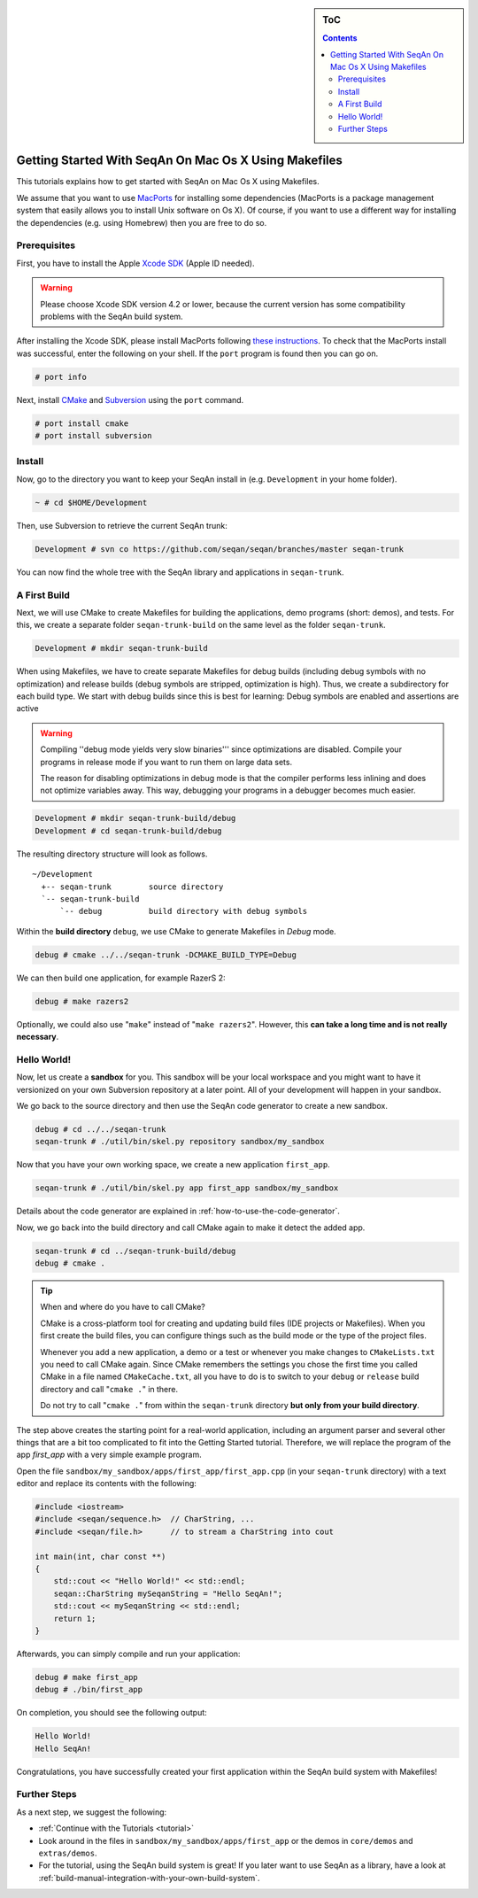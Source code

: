 .. sidebar:: ToC

   .. contents::


.. _tutorial-getting-started-mac-makefiles:

Getting Started With SeqAn On Mac Os X Using Makefiles
------------------------------------------------------

This tutorials explains how to get started with SeqAn on Mac Os X using Makefiles.

We assume that you want to use `MacPorts <http://www.macports.org/>`_ for installing some dependencies (MacPorts is a package management system that easily allows you to install Unix software on Os X).
Of course, if you want to use a different way for installing the dependencies (e.g. using Homebrew) then you are free to do so.

Prerequisites
~~~~~~~~~~~~~

First, you have to install the Apple `Xcode SDK <https://developer.apple.com/downloads/index.action>`_ (Apple ID needed).

.. warning::

    Please choose Xcode SDK version 4.2 or lower, because the current version has some compatibility problems with the SeqAn build system.

After installing the Xcode SDK, please install MacPorts following `these instructions <http://www.macports.org/install.php>`_.
To check that the MacPorts install was successful, enter the following on your shell.
If the ``port`` program is found then you can go on.

.. code-block:: console

    # port info

Next, install `CMake <http://cmake.org>`_ and `Subversion <http://subversion.apache.org/>`_ using the ``port`` command.

.. code-block:: console

    # port install cmake
    # port install subversion

Install
~~~~~~~

Now, go to the directory you want to keep your SeqAn install in (e.g.  ``Development`` in your home folder).

.. code-block:: console

    ~ # cd $HOME/Development

Then, use Subversion to retrieve the current SeqAn trunk:

.. code-block:: console

    Development # svn co https://github.com/seqan/seqan/branches/master seqan-trunk

You can now find the whole tree with the SeqAn library and applications in ``seqan-trunk``.

A First Build
~~~~~~~~~~~~~

Next, we will use CMake to create Makefiles for building the applications, demo programs (short: demos), and tests.
For this, we create a separate folder ``seqan-trunk-build`` on the same level as the folder ``seqan-trunk``.

.. code-block:: console

    Development # mkdir seqan-trunk-build

When using Makefiles, we have to create separate Makefiles for debug builds (including debug symbols with no optimization) and release builds (debug symbols are stripped, optimization is high).
Thus, we create a subdirectory for each build type.
We start with debug builds since this is best for learning: Debug symbols are enabled and assertions are active

.. warning::

    Compiling ''debug mode yields very slow binaries''' since optimizations are disabled.
    Compile your programs in release mode if you want to run them on large data sets.

    The reason for disabling optimizations in debug mode is that the compiler performs less inlining and does not optimize variables away.
    This way, debugging your programs in a debugger becomes much easier.

.. code-block:: console

    Development # mkdir seqan-trunk-build/debug
    Development # cd seqan-trunk-build/debug

The resulting directory structure will look as follows.

::

       ~/Development
         +-- seqan-trunk        source directory
         `-- seqan-trunk-build
             `-- debug          build directory with debug symbols

Within the **build directory** ``debug``, we use CMake to generate Makefiles in *Debug* mode.

.. code-block:: console

    debug # cmake ../../seqan-trunk -DCMAKE_BUILD_TYPE=Debug

We can then build one application, for example RazerS 2:

.. code-block:: console

    debug # make razers2

Optionally, we could also use "``make``" instead of "``make razers2``". However, this **can take a long time and is not really necessary**.

Hello World!
~~~~~~~~~~~~

Now, let us create a **sandbox** for you.
This sandbox will be your local workspace and you might want to have it versionized on your own Subversion repository at a later point.
All of your development will happen in your sandbox.

We go back to the source directory and then use the SeqAn code generator to create a new sandbox.

.. code-block:: console

    debug # cd ../../seqan-trunk
    seqan-trunk # ./util/bin/skel.py repository sandbox/my_sandbox

Now that you have your own working space, we create a new application ``first_app``.

.. code-block:: console

    seqan-trunk # ./util/bin/skel.py app first_app sandbox/my_sandbox

Details about the code generator are explained in :ref:`how-to-use-the-code-generator`.

Now, we go back into the build directory and call CMake again to make it detect the added app.

.. code-block:: console

    seqan-trunk # cd ../seqan-trunk-build/debug
    debug # cmake .

.. tip::

    When and where do you have to call CMake?

    CMake is a cross-platform tool for creating and updating build files (IDE projects or Makefiles).
    When you first create the build files, you can configure things such as the build mode or the type of the project files.

    Whenever you add a new application, a demo or a test or whenever you make changes to ``CMakeLists.txt`` you need to call CMake again.
    Since CMake remembers the settings you chose the first time you called CMake in a file named ``CMakeCache.txt``, all you have to do is to switch to your ``debug`` or ``release`` build directory and call "``cmake .``" in there.

    .. code-block: console

       ~ # cd $HOME/Development/seqan-trunk-build/debug
       debug # cmake .

    Do not try to call "``cmake .``" from within the ``seqan-trunk`` directory **but only from your build directory**.

The step above creates the starting point for a real-world application, including an argument parser and several other things that are a bit too complicated to fit into the Getting Started tutorial.
Therefore, we will replace the program of the app *first_app* with a very simple example program.

Open the file ``sandbox/my_sandbox/apps/first_app/first_app.cpp`` (in your ``seqan-trunk`` directory) with a text editor and replace its contents with the following:

.. code-block:: cpp

    #include <iostream>
    #include <seqan/sequence.h>  // CharString, ...
    #include <seqan/file.h>      // to stream a CharString into cout

    int main(int, char const **)
    {
        std::cout << "Hello World!" << std::endl;
        seqan::CharString mySeqanString = "Hello SeqAn!";
        std::cout << mySeqanString << std::endl;
        return 1;
    }

Afterwards, you can simply compile and run your application:

.. code-block:: console

    debug # make first_app
    debug # ./bin/first_app

On completion, you should see the following output:

.. code-block:: console

    Hello World!
    Hello SeqAn!

Congratulations, you have successfully created your first application within the SeqAn build system with Makefiles!

Further Steps
~~~~~~~~~~~~~

As a next step, we suggest the following:

* :ref:`Continue with the Tutorials <tutorial>`
* Look around in the files in ``sandbox/my_sandbox/apps/first_app`` or the demos in ``core/demos`` and ``extras/demos``.
* For the tutorial, using the SeqAn build system is great!
  If you later want to use SeqAn as a library, have a look at :ref:`build-manual-integration-with-your-own-build-system`.


